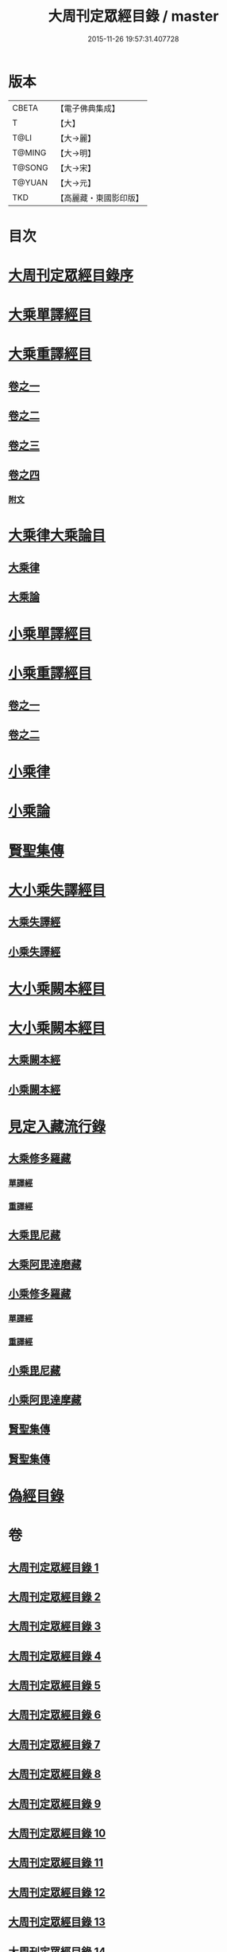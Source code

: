 #+TITLE: 大周刊定眾經目錄 / master
#+DATE: 2015-11-26 19:57:31.407728
* 版本
 |     CBETA|【電子佛典集成】|
 |         T|【大】     |
 |      T@LI|【大→麗】   |
 |    T@MING|【大→明】   |
 |    T@SONG|【大→宋】   |
 |    T@YUAN|【大→元】   |
 |       TKD|【高麗藏・東國影印版】|

* 目次
* [[file:KR6s0092_001.txt::001-0372c14][大周刊定眾經目錄序]]
* [[file:KR6s0092_001.txt::0373b9][大乘單譯經目]]
* [[file:KR6s0092_002.txt::002-0380b5][大乘重譯經目]]
** [[file:KR6s0092_002.txt::002-0380b6][卷之一]]
** [[file:KR6s0092_003.txt::003-0386a5][卷之二]]
** [[file:KR6s0092_004.txt::004-0392a6][卷之三]]
** [[file:KR6s0092_005.txt::005-0397c20][卷之四]]
*** [[file:KR6s0092_005.txt::0402c15][附文]]
* [[file:KR6s0092_006.txt::006-0403c8][大乘律大乘論目]]
** [[file:KR6s0092_006.txt::006-0403c11][大乘律]]
** [[file:KR6s0092_006.txt::0405b12][大乘論]]
* [[file:KR6s0092_007.txt::007-0408b17][小乘單譯經目]]
* [[file:KR6s0092_008.txt::008-0416a14][小乘重譯經目]]
** [[file:KR6s0092_008.txt::008-0416a14][卷之一]]
** [[file:KR6s0092_009.txt::009-0425a18][卷之二]]
* [[file:KR6s0092_010.txt::010-0432a10][小乘律]]
* [[file:KR6s0092_010.txt::0434b21][小乘論]]
* [[file:KR6s0092_010.txt::0436a22][賢聖集傳]]
* [[file:KR6s0092_011.txt::011-0437a21][大小乘失譯經目]]
** [[file:KR6s0092_011.txt::011-0437a24][大乘失譯經]]
** [[file:KR6s0092_011.txt::0440b4][小乘失譯經]]
* [[file:KR6s0092_012.txt::012-0442b17][大小乘闕本經目]]
* [[file:KR6s0092_012.txt::0448a19][大小乘闕本經目]]
** [[file:KR6s0092_012.txt::0448a23][大乘闕本經]]
** [[file:KR6s0092_012.txt::0451c24][小乘闕本經]]
* [[file:KR6s0092_013.txt::013-0458b12][見定入藏流行錄]]
** [[file:KR6s0092_013.txt::013-0458b29][大乘修多羅藏]]
*** [[file:KR6s0092_013.txt::0458c2][單譯經]]
*** [[file:KR6s0092_013.txt::0460b24][重譯經]]
** [[file:KR6s0092_013.txt::0465b21][大乘毘尼藏]]
** [[file:KR6s0092_013.txt::0465c19][大乘阿毘達磨藏]]
** [[file:KR6s0092_014.txt::014-0467a26][小乘修多羅藏]]
*** [[file:KR6s0092_014.txt::014-0467a27][單譯經]]
*** [[file:KR6s0092_014.txt::0468a21][重譯經]]
** [[file:KR6s0092_014.txt::0470b4][小乘毘尼藏]]
** [[file:KR6s0092_014.txt::0470c15][小乘阿毘達摩藏]]
** [[file:KR6s0092_014.txt::0471b5][賢聖集傳]]
** [[file:KR6s0092_014.txt::0471c7][賢聖集傳]]
* [[file:KR6s0092_015.txt::015-0472a23][偽經目錄]]
* 卷
** [[file:KR6s0092_001.txt][大周刊定眾經目錄 1]]
** [[file:KR6s0092_002.txt][大周刊定眾經目錄 2]]
** [[file:KR6s0092_003.txt][大周刊定眾經目錄 3]]
** [[file:KR6s0092_004.txt][大周刊定眾經目錄 4]]
** [[file:KR6s0092_005.txt][大周刊定眾經目錄 5]]
** [[file:KR6s0092_006.txt][大周刊定眾經目錄 6]]
** [[file:KR6s0092_007.txt][大周刊定眾經目錄 7]]
** [[file:KR6s0092_008.txt][大周刊定眾經目錄 8]]
** [[file:KR6s0092_009.txt][大周刊定眾經目錄 9]]
** [[file:KR6s0092_010.txt][大周刊定眾經目錄 10]]
** [[file:KR6s0092_011.txt][大周刊定眾經目錄 11]]
** [[file:KR6s0092_012.txt][大周刊定眾經目錄 12]]
** [[file:KR6s0092_013.txt][大周刊定眾經目錄 13]]
** [[file:KR6s0092_014.txt][大周刊定眾經目錄 14]]
** [[file:KR6s0092_015.txt][大周刊定眾經目錄 15]]

